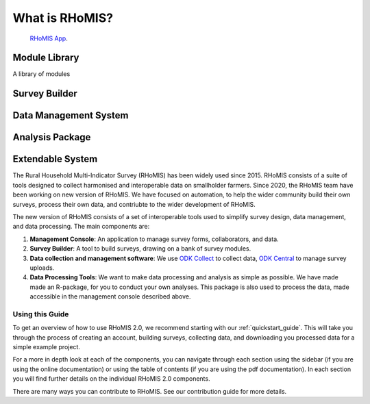 .. _overview:

What is RHoMIS?
===================================================

   `RHoMIS App <appLink>`_.

Module Library
#####################################

A library of modules

Survey Builder
#####################################

Data Management System
#####################################

Analysis Package
#####################################

Extendable System
#####################################



The Rural Household Multi-Indicator Survey (RHoMIS) has been
widely used since 2015. RHoMIS consists of a suite of tools designed to
collect harmonised and interoperable data on smallholder farmers. Since 2020, the 
RHoMIS team have been working on new version of RHoMIS. We have focused on automation,
to help the wider community build their own surveys, process their own data, and contriubte
to the wider development of RHoMIS. 

The new version of RHoMIS consists of a set of interoperable tools 
used to simplify survey design, data management, and data processing. The main components are:

#. **Management Console**: An application to manage survey forms, collaborators, and data. 
#. **Survey Builder**: A tool to build surveys, drawing on a bank of survey modules.
#. **Data collection and management software**: We use `ODK Collect  <https://docs.getodk.org/collect-intro/>`_ to collect data, `ODK Central <https://docs.getodk.org/central-intro/>`_ to manage survey uploads. 
#. **Data Processing Tools**: We want to make data processing and analysis as simple as possible. We have made made an R-package, for you to conduct your own analyses. This package is also used to process the data, made accessible in the management console described above.

Using this Guide
-------------------------------------------------

To get an overview of how to use RHoMIS 2.0, we recommend starting with our :ref:`quickstart_guide`.
This will take you through the process of creating an account, building surveys, collecting data, and 
downloading you processed data for a simple example project. 

For a more in depth look at each of the components, you can navigate through each section using the sidebar 
(if you are using the online documentation) or using the table of contents (if you are using the pdf documentation). 
In each section you will find further details on the individual RHoMIS 2.0 components.

There are many ways you can contribute to RHoMIS. See our contribution guide for more details. 





